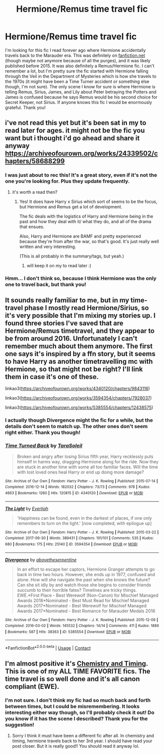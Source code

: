 #+TITLE: Hermione/Remus time travel fic

* Hermione/Remus time travel fic
:PROPERTIES:
:Author: sixofrav3ns
:Score: 2
:DateUnix: 1606020600.0
:DateShort: 2020-Nov-22
:FlairText: What's That Fic?
:END:
I'm looking for this fic I read forever ago where Hermione accidentally travels back to the Marauder era. This was definitely on [[https://fanfiction.net][fanfiction.net]] (though maybe not anymore because of all the purges), and it was likely published before 2015. It was also definitely a Remus/Hermione fic. I can't remember a lot, but I'm pretty sure the fic started with Hermione falling through the Veil in the Department of Mysteries which is how she travels to the 1970s (it might have been a Time Turner accident or something else though, I'm not sure). The only scene I know for sure is where Hermione is telling Remus, Sirius, James, and Lily about Peter betraying the Potters and James is confused because he says Remus would be his second choice for Secret Keeper, not Sirius. If anyone knows this fic I would be enormously grateful. Thank you!


** i've not read this yet but it's been sat in my to read later for ages. it might not be the fic you want but i thought i'd go ahead and share it anyway [[https://archiveofourown.org/works/24339502/chapters/58688299]]
:PROPERTIES:
:Author: elijahdmmt
:Score: 3
:DateUnix: 1606033288.0
:DateShort: 2020-Nov-22
:END:

*** I was just about to rec this! It's a great story, even if it's not the one you're looking for. Plus they update frequently.
:PROPERTIES:
:Author: Bronz00
:Score: 2
:DateUnix: 1606079708.0
:DateShort: 2020-Nov-23
:END:

**** it's worth a read then?
:PROPERTIES:
:Author: elijahdmmt
:Score: 2
:DateUnix: 1606079882.0
:DateShort: 2020-Nov-23
:END:

***** Yes! It does have Harry x Sirius which sort of seems to be the focus, but Hermione and Remus get a lot of development.

The fic deals with the logistics of Harry and Hermione being in the past and how they deal with it/ what they do, and all of the drama that ensues.

Also, Harry and Hermione are BAMF and pretty experienced because they're from after the war, so that's good. It's just really well written and very interesting.

(This is all probably in the summary/tags, but yeah.)
:PROPERTIES:
:Author: Bronz00
:Score: 3
:DateUnix: 1606080747.0
:DateShort: 2020-Nov-23
:END:

****** will keep it on my to read later :)
:PROPERTIES:
:Author: elijahdmmt
:Score: 3
:DateUnix: 1606082318.0
:DateShort: 2020-Nov-23
:END:


*** Hmm... I don't think so, because I think Hermione was the only one to travel back, but thank you!
:PROPERTIES:
:Author: sixofrav3ns
:Score: 2
:DateUnix: 1606112222.0
:DateShort: 2020-Nov-23
:END:


** It sounds really familiar to me, but in my time-travel phase I mostly read Hermione/Sirius, so it's very possible that I'm mixing my stories up. I found three stories I've saved that are Hermione/Remus timetravel, and they appear to be from around 2016. Unfortunately I can't remember much about them anymore. The first one says it's inspired by a ffn story, but it seems to have Harry as another timetravelling mc with Hermione, so that might not be right? I'll link them in case it's one of these.

linkao3([[https://archiveofourown.org/works/4340120/chapters/9843116]])

linkao3([[https://archiveofourown.org/works/3594354/chapters/7928037]])

linkao3([[https://archiveofourown.org/works/5385554/chapters/12438575]])
:PROPERTIES:
:Author: nirvanarchy
:Score: 2
:DateUnix: 1606084343.0
:DateShort: 2020-Nov-23
:END:

*** I actually though Divergence might the fic for a while, but the details don't seem to match up. The other ones don't seem right either. Thank you though!
:PROPERTIES:
:Author: sixofrav3ns
:Score: 2
:DateUnix: 1606112310.0
:DateShort: 2020-Nov-23
:END:


*** [[https://archiveofourown.org/works/4340120][*/Time Turned Back/*]] by [[https://www.archiveofourown.org/users/TaraSoleil/pseuds/TaraSoleil][/TaraSoleil/]]

#+begin_quote
  Broken and angry after losing Sirius fifth year, Harry recklessly puts himself in harms way, dragging Hermione along for the ride. Now they are stuck in another time with some all too familiar faces. Will the time with lost loved ones heal Harry or end up doing more damage?
#+end_quote

^{/Site/:} ^{Archive} ^{of} ^{Our} ^{Own} ^{*|*} ^{/Fandom/:} ^{Harry} ^{Potter} ^{-} ^{J.} ^{K.} ^{Rowling} ^{*|*} ^{/Published/:} ^{2015-07-14} ^{*|*} ^{/Completed/:} ^{2016-12-14} ^{*|*} ^{/Words/:} ^{182032} ^{*|*} ^{/Chapters/:} ^{73/73} ^{*|*} ^{/Comments/:} ^{978} ^{*|*} ^{/Kudos/:} ^{4663} ^{*|*} ^{/Bookmarks/:} ^{1260} ^{*|*} ^{/Hits/:} ^{120815} ^{*|*} ^{/ID/:} ^{4340120} ^{*|*} ^{/Download/:} ^{[[https://archiveofourown.org/downloads/4340120/Time%20Turned%20Back.epub?updated_at=1597827726][EPUB]]} ^{or} ^{[[https://archiveofourown.org/downloads/4340120/Time%20Turned%20Back.mobi?updated_at=1597827726][MOBI]]}

--------------

[[https://archiveofourown.org/works/3594354][*/The Light/*]] by [[https://www.archiveofourown.org/users/Everliah/pseuds/Everliah][/Everliah/]]

#+begin_quote
  'Happiness can be found, even in the darkest of places, if one only remembers to turn on the light.' [now completed, with epilogue up]
#+end_quote

^{/Site/:} ^{Archive} ^{of} ^{Our} ^{Own} ^{*|*} ^{/Fandom/:} ^{Harry} ^{Potter} ^{-} ^{J.} ^{K.} ^{Rowling} ^{*|*} ^{/Published/:} ^{2015-03-22} ^{*|*} ^{/Completed/:} ^{2017-09-30} ^{*|*} ^{/Words/:} ^{389431} ^{*|*} ^{/Chapters/:} ^{101/101} ^{*|*} ^{/Comments/:} ^{535} ^{*|*} ^{/Kudos/:} ^{680} ^{*|*} ^{/Bookmarks/:} ^{175} ^{*|*} ^{/Hits/:} ^{25140} ^{*|*} ^{/ID/:} ^{3594354} ^{*|*} ^{/Download/:} ^{[[https://archiveofourown.org/downloads/3594354/The%20Light.epub?updated_at=1570073233][EPUB]]} ^{or} ^{[[https://archiveofourown.org/downloads/3594354/The%20Light.mobi?updated_at=1570073233][MOBI]]}

--------------

[[https://archiveofourown.org/works/5385554][*/Divergence/*]] by [[https://www.archiveofourown.org/users/abovetheserpentine/pseuds/abovetheserpentine][/abovetheserpentine/]]

#+begin_quote
  In an effort to escape her captors, Hermione Granger attempts to go back in time two hours. However, she ends up in 1977, confused and alone. How will she navigate the past when she knows the future? Can she sit idly by and watch those she begins to consider friends succumb to their horrible fates? Timelines are tricky things. EWE.*First Place - Best Werewolf (Non-Canon) for Mischief Managed Awards 2018*Nominated - Best Must Read for Mischief Managed Awards 2017*Nominated - Best Werewolf for Mischief Managed Awards 2017*Nominated - Best Romance for Marauder Medals 2016
#+end_quote

^{/Site/:} ^{Archive} ^{of} ^{Our} ^{Own} ^{*|*} ^{/Fandom/:} ^{Harry} ^{Potter} ^{-} ^{J.} ^{K.} ^{Rowling} ^{*|*} ^{/Published/:} ^{2015-12-09} ^{*|*} ^{/Completed/:} ^{2016-03-02} ^{*|*} ^{/Words/:} ^{145532} ^{*|*} ^{/Chapters/:} ^{14/14} ^{*|*} ^{/Comments/:} ^{411} ^{*|*} ^{/Kudos/:} ^{1889} ^{*|*} ^{/Bookmarks/:} ^{587} ^{*|*} ^{/Hits/:} ^{38363} ^{*|*} ^{/ID/:} ^{5385554} ^{*|*} ^{/Download/:} ^{[[https://archiveofourown.org/downloads/5385554/Divergence.epub?updated_at=1603909394][EPUB]]} ^{or} ^{[[https://archiveofourown.org/downloads/5385554/Divergence.mobi?updated_at=1603909394][MOBI]]}

--------------

*FanfictionBot*^{2.0.0-beta} | [[https://github.com/FanfictionBot/reddit-ffn-bot/wiki/Usage][Usage]] | [[https://www.reddit.com/message/compose?to=tusing][Contact]]
:PROPERTIES:
:Author: FanfictionBot
:Score: 1
:DateUnix: 1606084369.0
:DateShort: 2020-Nov-23
:END:


** I'm almost positive it's [[https://www.fanfiction.net/s/7860277/1/Chemistry-Timing][Chemistry and Timing]]. This is one of my ALL TIME FAVORITE fics. The time travel is so well done and it's all canon compliant (EWE).
:PROPERTIES:
:Author: gotkate86
:Score: 2
:DateUnix: 1606111239.0
:DateShort: 2020-Nov-23
:END:

*** I'm not sure. I don't think my fic had so much back and forth between times, but I could be misremembering. It looks interesting either way though, so I'll probably check it out! Do you know if it has the scene I described? Thank you for the suggestion!
:PROPERTIES:
:Author: sixofrav3ns
:Score: 1
:DateUnix: 1606112404.0
:DateShort: 2020-Nov-23
:END:

**** Sorry I think it must have been a different fic after all. In chemistry and timing, hermione travels back to her 3rd year. I should have read your post closer. But it is really good!! You should read it anyway lol.
:PROPERTIES:
:Author: gotkate86
:Score: 1
:DateUnix: 1606177876.0
:DateShort: 2020-Nov-24
:END:
